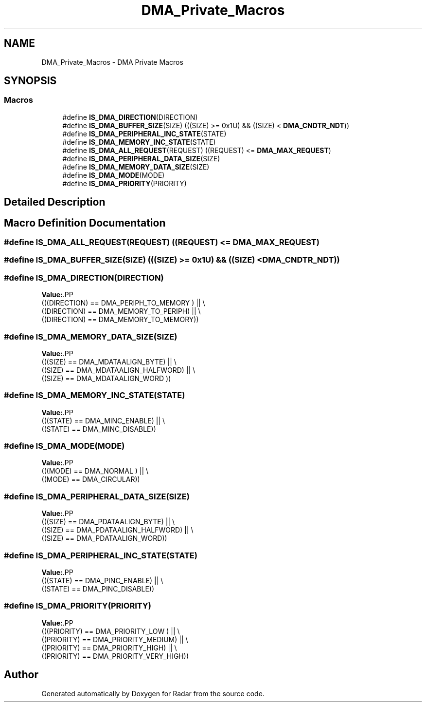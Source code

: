 .TH "DMA_Private_Macros" 3 "Version 1.0.0" "Radar" \" -*- nroff -*-
.ad l
.nh
.SH NAME
DMA_Private_Macros \- DMA Private Macros
.SH SYNOPSIS
.br
.PP
.SS "Macros"

.in +1c
.ti -1c
.RI "#define \fBIS_DMA_DIRECTION\fP(DIRECTION)"
.br
.ti -1c
.RI "#define \fBIS_DMA_BUFFER_SIZE\fP(SIZE)   (((SIZE) >= 0x1U) && ((SIZE) < \fBDMA_CNDTR_NDT\fP))"
.br
.ti -1c
.RI "#define \fBIS_DMA_PERIPHERAL_INC_STATE\fP(STATE)"
.br
.ti -1c
.RI "#define \fBIS_DMA_MEMORY_INC_STATE\fP(STATE)"
.br
.ti -1c
.RI "#define \fBIS_DMA_ALL_REQUEST\fP(REQUEST)   ((REQUEST) <= \fBDMA_MAX_REQUEST\fP)"
.br
.ti -1c
.RI "#define \fBIS_DMA_PERIPHERAL_DATA_SIZE\fP(SIZE)"
.br
.ti -1c
.RI "#define \fBIS_DMA_MEMORY_DATA_SIZE\fP(SIZE)"
.br
.ti -1c
.RI "#define \fBIS_DMA_MODE\fP(MODE)"
.br
.ti -1c
.RI "#define \fBIS_DMA_PRIORITY\fP(PRIORITY)"
.br
.in -1c
.SH "Detailed Description"
.PP 

.SH "Macro Definition Documentation"
.PP 
.SS "#define IS_DMA_ALL_REQUEST(REQUEST)   ((REQUEST) <= \fBDMA_MAX_REQUEST\fP)"

.SS "#define IS_DMA_BUFFER_SIZE(SIZE)   (((SIZE) >= 0x1U) && ((SIZE) < \fBDMA_CNDTR_NDT\fP))"

.SS "#define IS_DMA_DIRECTION(DIRECTION)"
\fBValue:\fP.PP
.nf
                                                 (((DIRECTION) == DMA_PERIPH_TO_MEMORY ) || \\
                                                 ((DIRECTION) == DMA_MEMORY_TO_PERIPH)  || \\
                                                 ((DIRECTION) == DMA_MEMORY_TO_MEMORY))
.fi

.SS "#define IS_DMA_MEMORY_DATA_SIZE(SIZE)"
\fBValue:\fP.PP
.nf
                                                 (((SIZE) == DMA_MDATAALIGN_BYTE)     || \\
                                                 ((SIZE) == DMA_MDATAALIGN_HALFWORD) || \\
                                                 ((SIZE) == DMA_MDATAALIGN_WORD ))
.fi

.SS "#define IS_DMA_MEMORY_INC_STATE(STATE)"
\fBValue:\fP.PP
.nf
                                                 (((STATE) == DMA_MINC_ENABLE)  || \\
                                                 ((STATE) == DMA_MINC_DISABLE))
.fi

.SS "#define IS_DMA_MODE(MODE)"
\fBValue:\fP.PP
.nf
                                                 (((MODE) == DMA_NORMAL )  || \\
                                                 ((MODE) == DMA_CIRCULAR))
.fi

.SS "#define IS_DMA_PERIPHERAL_DATA_SIZE(SIZE)"
\fBValue:\fP.PP
.nf
                                                 (((SIZE) == DMA_PDATAALIGN_BYTE)     || \\
                                                 ((SIZE) == DMA_PDATAALIGN_HALFWORD) || \\
                                                 ((SIZE) == DMA_PDATAALIGN_WORD))
.fi

.SS "#define IS_DMA_PERIPHERAL_INC_STATE(STATE)"
\fBValue:\fP.PP
.nf
                                                 (((STATE) == DMA_PINC_ENABLE) || \\
                                                 ((STATE) == DMA_PINC_DISABLE))
.fi

.SS "#define IS_DMA_PRIORITY(PRIORITY)"
\fBValue:\fP.PP
.nf
                                                 (((PRIORITY) == DMA_PRIORITY_LOW )   || \\
                                                 ((PRIORITY) == DMA_PRIORITY_MEDIUM) || \\
                                                 ((PRIORITY) == DMA_PRIORITY_HIGH)   || \\
                                                 ((PRIORITY) == DMA_PRIORITY_VERY_HIGH))
.fi

.SH "Author"
.PP 
Generated automatically by Doxygen for Radar from the source code\&.
